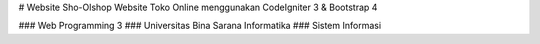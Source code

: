 # Website Sho-Olshop
Website Toko Online menggunakan CodeIgniter 3 & Bootstrap 4

### Web Programming 3
### Universitas Bina Sarana Informatika
### Sistem Informasi